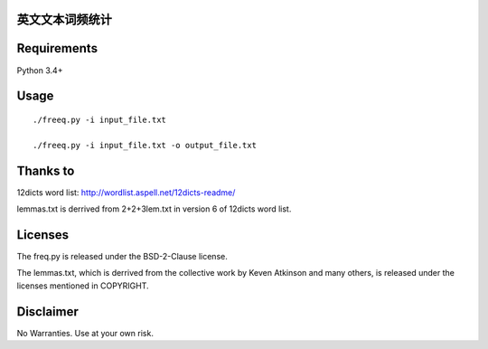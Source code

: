 英文文本词频统计
==============
Requirements
============
Python 3.4+

Usage
=====
::

   ./freeq.py -i input_file.txt

   ./freeq.py -i input_file.txt -o output_file.txt

Thanks to
=========
12dicts word list: http://wordlist.aspell.net/12dicts-readme/

lemmas.txt is derrived from 2+2+3lem.txt in version 6 of 12dicts word list.

Licenses
========
The freq.py is released under the BSD-2-Clause license.

The lemmas.txt, which is derrived from the collective work by Keven Atkinson and many others, is released under the licenses mentioned in COPYRIGHT.

Disclaimer
==========
No Warranties. Use at your own risk.
